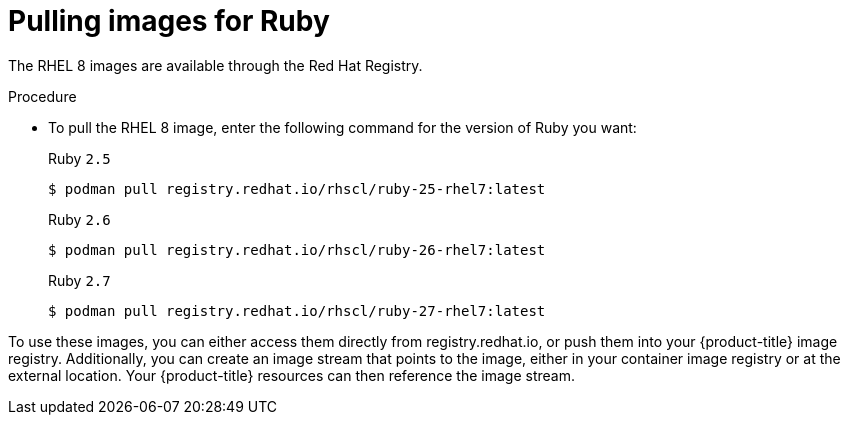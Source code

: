 // Module included in the following assemblies:
//
// * openshift_images/using_images/using-images-source-to-image.adoc
// * Unused. Can be removed by 4.9 if still unused. Request full peer review for the module if it’s used.

[id="images-using-images-s2i-ruby-pulling-images_{context}"]
= Pulling images for Ruby

//These images come in two options:

//* RHEL 8
//* CentOS 7

//*RHEL 8 Based Images*

[role="_abstract"]
The RHEL 8 images are available through the Red Hat Registry.

.Procedure

* To pull the RHEL 8 image, enter the following command for the version of Ruby you want:
+
.Ruby `2.5`
[source,terminal]
----
$ podman pull registry.redhat.io/rhscl/ruby-25-rhel7:latest
----
+
.Ruby `2.6`
[source,terminal]
----
$ podman pull registry.redhat.io/rhscl/ruby-26-rhel7:latest
----
+
.Ruby `2.7`
[source,terminal]
----
$ podman pull registry.redhat.io/rhscl/ruby-27-rhel7:latest
----

////
*CentOS 7 Based Images*

These images are available on link:quay.io[Quay.io].

.Procedure

* To pull the CentOS 7 image, enter the following command for the version of Ruby you want:
+
.Ruby `2.0`
[source,terminal]
----
$ podman pull openshift/ruby-20-centos7
----
+
.Ruby `2.2`
[source,terminal]
----
$ podman pull openshift/ruby-22-centos7
----
+
.Ruby `2.3`
[source,terminal]
----
$ podman pull centos/ruby-23-centos7
----
////

To use these images, you can either access them directly from registry.redhat.io, or push them into your {product-title} image registry. Additionally, you can create an image stream that points to the image, either in your container image registry or at the external location. Your {product-title} resources can then reference the
image stream.
